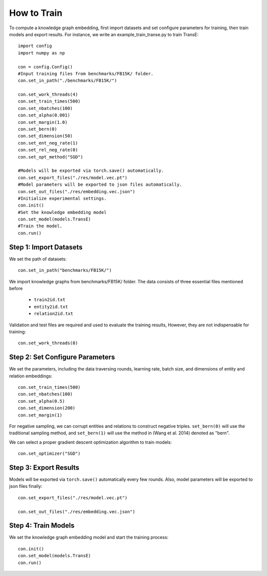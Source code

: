 How to Train
============

To compute a knowledge graph embedding, first import datasets and set configure parameters for training, then train models and export results. For instance, we write an example_train_transe.py to train TransE::

	import config
	import numpy as np

	con = config.Config()
	#Input training files from benchmarks/FB15K/ folder.
	con.set_in_path("./benchmarks/FB15K/")

	con.set_work_threads(4)
	con.set_train_times(500)
	con.set_nbatches(100)
	con.set_alpha(0.001)
	con.set_margin(1.0)
	con.set_bern(0)
	con.set_dimension(50)
	con.set_ent_neg_rate(1)
	con.set_rel_neg_rate(0)
	con.set_opt_method("SGD")

	#Models will be exported via torch.save() automatically.
	con.set_export_files("./res/model.vec.pt")
	#Model parameters will be exported to json files automatically.
	con.set_out_files("./res/embedding.vec.json")
	#Initialize experimental settings.
	con.init()
	#Set the knowledge embedding model
	con.set_model(models.TransE)
	#Train the model.
	con.run()

Step 1: Import Datasets
-----------------------
We set the path of datasets::

	con.set_in_path("benchmarks/FB15K/")

We import knowledge graphs from benchmarks/FB15K/ folder. The data consists of three essential files mentioned before

	- ``train2id.txt``
	- ``entity2id.txt``
	- ``relation2id.txt``

Validation and test files are required and used to evaluate the training results, However, they are not indispensable for training::

	con.set_work_threads(8)

Step 2: Set Configure Parameters
--------------------------------

We set the parameters, including the data traversing rounds, learning rate, batch size, and dimensions of entity and relation embeddings::

	con.set_train_times(500)
	con.set_nbatches(100)
	con.set_alpha(0.5)
	con.set_dimension(200)
	con.set_margin(1)

For negative sampling, we can corrupt entities and relations to construct negative triples. ``set_bern(0)`` will use the traditional sampling method, and ``set_bern(1)`` will use the method in (Wang et al. 2014) denoted as "bern".

We can select a proper gradient descent optimization algorithm to train models::

	con.set_optimizer("SGD")

Step 3: Export Results
----------------------

Models will be exported via ``torch.save()`` automatically every few rounds. Also, model parameters will be exported to json files finally::

	con.set_export_files("./res/model.vec.pt")

	con.set_out_files("./res/embedding.vec.json")

Step 4: Train Models
--------------------

We set the knowledge graph embedding model and start the training process::

	con.init()
	con.set_model(models.TransE)
	con.run()



